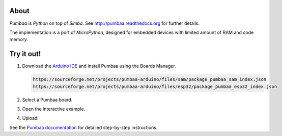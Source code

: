 |buildstatus|_
|codecov|_

About
=====

`Pumbaa` is `Python` on top of `Simba`. See
http://pumbaa.readthedocs.org for further details.

The implementation is a port of `MicroPython`, designed for embedded
devices with limited amount of RAM and code memory.

Try it out!
===========

1. Download the `Arduino IDE`_ and install Pumbaa using the Boards Manager.

   .. code-block:: text

      https://sourceforge.net/projects/pumbaa-arduino/files/sam/package_pumbaa_sam_index.json
      https://sourceforge.net/projects/pumbaa-arduino/files/esp32/package_pumbaa_esp32_index.json

2. Select a Pumbaa board.
3. Open the interactive example.
4. Upload!

See the `Pumbaa documentation`_ for detailed step-by-step instructions.

.. |buildstatus| image:: https://travis-ci.org/eerimoq/pumbaa.svg
.. _buildstatus: https://travis-ci.org/eerimoq/pumbaa

.. |codecov| image:: https://codecov.io/gh/eerimoq/pumbaa/branch/master/graph/badge.svg
.. _codecov: https://codecov.io/gh/eerimoq/pumbaa

.. _Arduino IDE: https://www.arduino.cc/en/Main/Software
.. _Pumbaa documentation: http://pumbaa.readthedocs.io/en/latest/installation.html#arduino-arduino-ide
